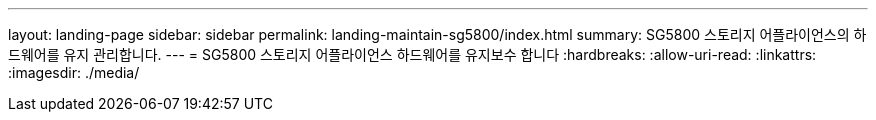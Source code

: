 ---
layout: landing-page 
sidebar: sidebar 
permalink: landing-maintain-sg5800/index.html 
summary: SG5800 스토리지 어플라이언스의 하드웨어를 유지 관리합니다. 
---
= SG5800 스토리지 어플라이언스 하드웨어를 유지보수 합니다
:hardbreaks:
:allow-uri-read: 
:linkattrs: 
:imagesdir: ./media/



